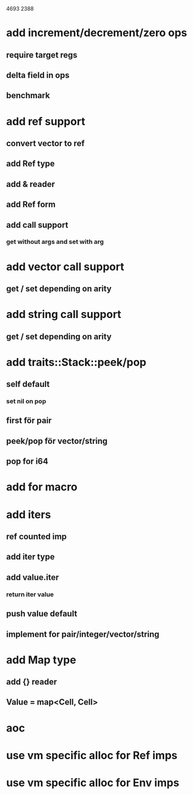 4693
2388

* add increment/decrement/zero ops
** require target regs
** delta field in ops
** benchmark

* add ref support
** convert vector to ref
** add Ref type
** add & reader
** add Ref form
** add call support
*** get without args and set with arg

* add vector call support
** get / set depending on arity

* add string call support
** get / set depending on arity

* add traits::Stack::peek/pop
** self default
*** set nil on pop
** first för pair
** peek/pop för vector/string
** pop for i64

* add for macro

* add iters
** ref counted imp
** add iter type
** add value.iter
*** return iter value
** push value default
** implement for pair/integer/vector/string

* add Map type
** add {} reader
** Value = map<Cell, Cell>

* aoc
* use vm specific alloc for Ref imps
* use vm specific alloc for Env imps


